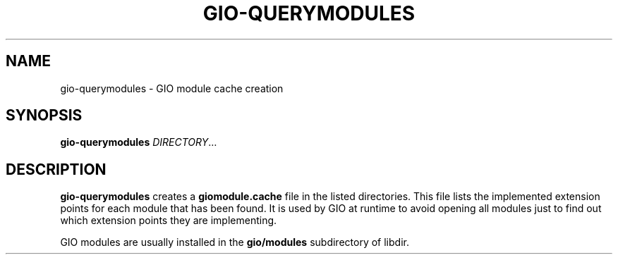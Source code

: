 .\" Man page generated from reStructuredText.
.
.
.nr rst2man-indent-level 0
.
.de1 rstReportMargin
\\$1 \\n[an-margin]
level \\n[rst2man-indent-level]
level margin: \\n[rst2man-indent\\n[rst2man-indent-level]]
-
\\n[rst2man-indent0]
\\n[rst2man-indent1]
\\n[rst2man-indent2]
..
.de1 INDENT
.\" .rstReportMargin pre:
. RS \\$1
. nr rst2man-indent\\n[rst2man-indent-level] \\n[an-margin]
. nr rst2man-indent-level +1
.\" .rstReportMargin post:
..
.de UNINDENT
. RE
.\" indent \\n[an-margin]
.\" old: \\n[rst2man-indent\\n[rst2man-indent-level]]
.nr rst2man-indent-level -1
.\" new: \\n[rst2man-indent\\n[rst2man-indent-level]]
.in \\n[rst2man-indent\\n[rst2man-indent-level]]u
..
.TH "GIO-QUERYMODULES" "" "" ""
.SH NAME
gio-querymodules \- GIO module cache creation
.\" This has to be duplicated from above to make it machine-readable by `reuse`:
.\" SPDX-FileCopyrightText: 2010, 2012 Red Hat, Inc.
.\" SPDX-License-Identifier: LGPL-2.1-or-later
.
.SH SYNOPSIS
.nf
\fBgio\-querymodules\fP \fIDIRECTORY\fP…
.fi
.sp
.SH DESCRIPTION
.sp
\fBgio\-querymodules\fP creates a \fBgiomodule.cache\fP file in the listed
directories. This file lists the implemented extension points for each module
that has been found. It is used by GIO at runtime to avoid opening all modules
just to find out which extension points they are implementing.
.sp
GIO modules are usually installed in the \fBgio/modules\fP subdirectory of libdir.
.\" Generated by docutils manpage writer.
.
